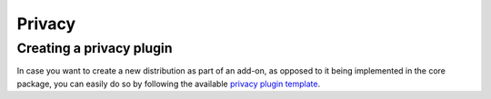 Privacy 
=======

.. _privacy_plugin:

Creating a privacy plugin
------------------------------
In case you want to create a new distribution as part of an add-on, as opposed to it being implemented in the core package, you can easily do so by following the available `privacy plugin template <https://github.com/sodascience/metasyn-plugin-template>`_.
